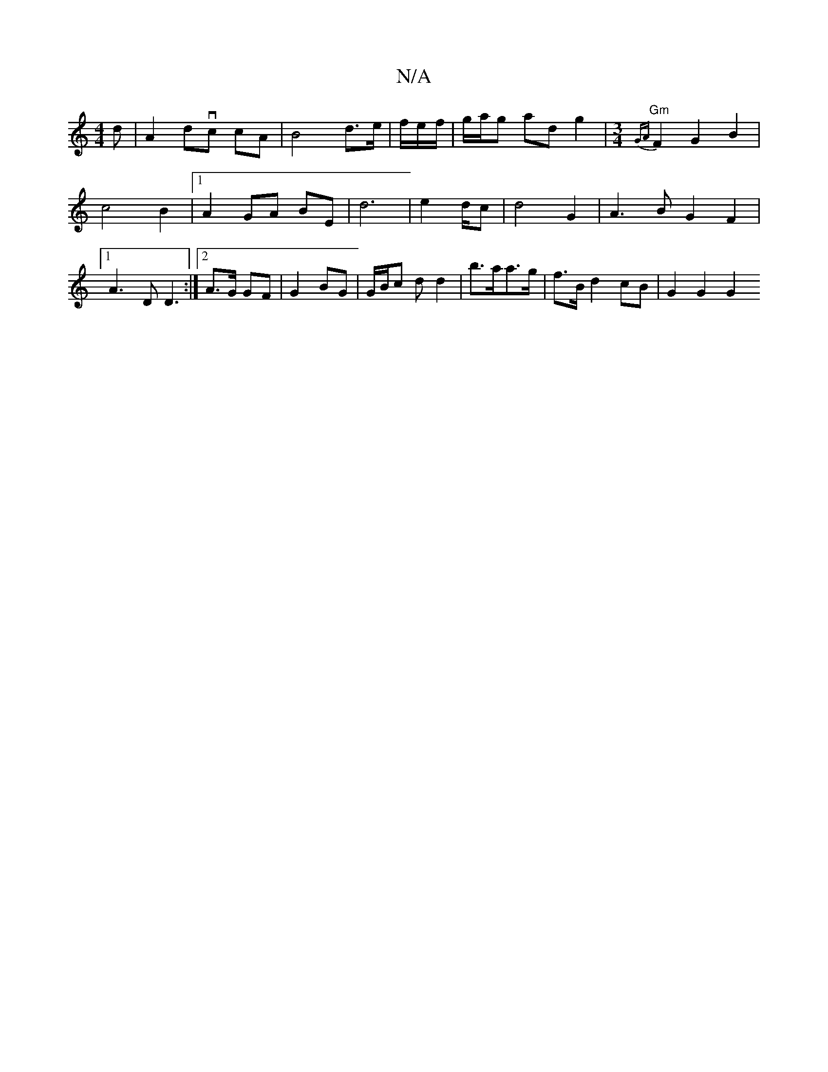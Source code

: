 X:1
T:N/A
M:4/4
R:N/A
K:Cmajor
d | A2 dvc cA | B4 d>e | f/2e/2-f/2|g/a/g ad g2 |[M:3/4]"Gm"{GA}F2 G2 B2 | c4 B2 |[1 A2 GA BE | d6 | e4/2d/c | d4 G2 | A3 B G2F2|1 A3 D D3:|[2 A>G GF | G2 BG | G/B/c d d2|b>aa>g | f>B d2 cB | G2 G2 G2